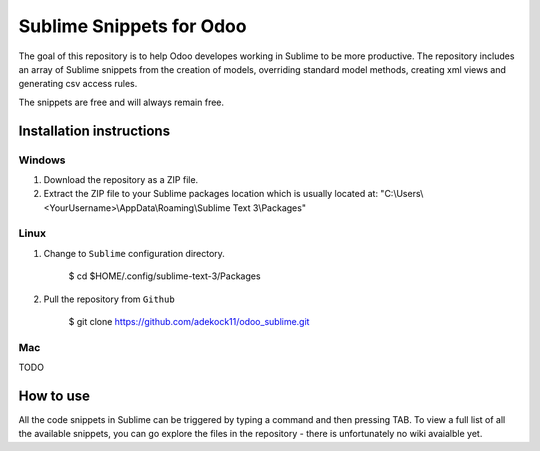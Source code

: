 Sublime Snippets for Odoo
=========================

The goal of this repository is to help Odoo developes working in Sublime to be more productive. The repository includes an array of Sublime snippets from the creation of models, overriding standard model methods, creating xml views and generating csv access rules.

The snippets are free and will always remain free.

Installation instructions
-------------------------

Windows
~~~~~~~

1) Download the repository as a ZIP file.

2) Extract the ZIP file to your Sublime packages location which is usually located at: "C:\\Users\\<YourUsername>\\AppData\\Roaming\\Sublime Text 3\\Packages"

Linux
~~~~~

1) Change to ``Sublime`` configuration directory. 

    $ cd  $HOME/.config/sublime-text-3/Packages

2) Pull the repository from ``Github``

    $ git clone https://github.com/adekock11/odoo_sublime.git

Mac
~~~

TODO

How to use
----------

All the code snippets in Sublime can be triggered by typing a command and then pressing TAB. To view a full list of all the available snippets, you can go explore the files in the repository - there is unfortunately no wiki avaialble yet.
